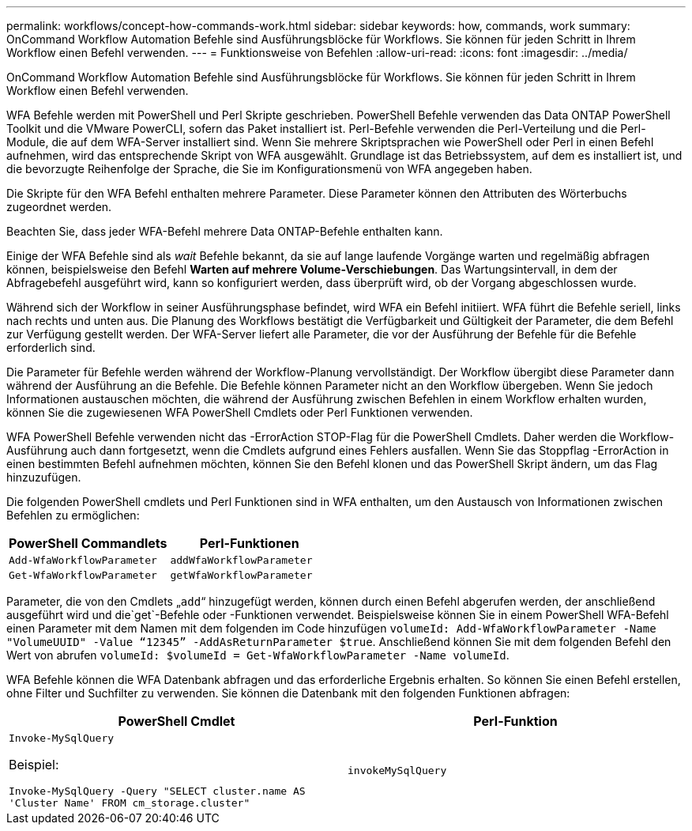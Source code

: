 ---
permalink: workflows/concept-how-commands-work.html 
sidebar: sidebar 
keywords: how, commands, work 
summary: OnCommand Workflow Automation Befehle sind Ausführungsblöcke für Workflows. Sie können für jeden Schritt in Ihrem Workflow einen Befehl verwenden. 
---
= Funktionsweise von Befehlen
:allow-uri-read: 
:icons: font
:imagesdir: ../media/


[role="lead"]
OnCommand Workflow Automation Befehle sind Ausführungsblöcke für Workflows. Sie können für jeden Schritt in Ihrem Workflow einen Befehl verwenden.

WFA Befehle werden mit PowerShell und Perl Skripte geschrieben. PowerShell Befehle verwenden das Data ONTAP PowerShell Toolkit und die VMware PowerCLI, sofern das Paket installiert ist. Perl-Befehle verwenden die Perl-Verteilung und die Perl-Module, die auf dem WFA-Server installiert sind. Wenn Sie mehrere Skriptsprachen wie PowerShell oder Perl in einen Befehl aufnehmen, wird das entsprechende Skript von WFA ausgewählt. Grundlage ist das Betriebssystem, auf dem es installiert ist, und die bevorzugte Reihenfolge der Sprache, die Sie im Konfigurationsmenü von WFA angegeben haben.

Die Skripte für den WFA Befehl enthalten mehrere Parameter. Diese Parameter können den Attributen des Wörterbuchs zugeordnet werden.

Beachten Sie, dass jeder WFA-Befehl mehrere Data ONTAP-Befehle enthalten kann.

Einige der WFA Befehle sind als _wait_ Befehle bekannt, da sie auf lange laufende Vorgänge warten und regelmäßig abfragen können, beispielsweise den Befehl *Warten auf mehrere Volume-Verschiebungen*. Das Wartungsintervall, in dem der Abfragebefehl ausgeführt wird, kann so konfiguriert werden, dass überprüft wird, ob der Vorgang abgeschlossen wurde.

Während sich der Workflow in seiner Ausführungsphase befindet, wird WFA ein Befehl initiiert. WFA führt die Befehle seriell, links nach rechts und unten aus. Die Planung des Workflows bestätigt die Verfügbarkeit und Gültigkeit der Parameter, die dem Befehl zur Verfügung gestellt werden. Der WFA-Server liefert alle Parameter, die vor der Ausführung der Befehle für die Befehle erforderlich sind.

Die Parameter für Befehle werden während der Workflow-Planung vervollständigt. Der Workflow übergibt diese Parameter dann während der Ausführung an die Befehle. Die Befehle können Parameter nicht an den Workflow übergeben. Wenn Sie jedoch Informationen austauschen möchten, die während der Ausführung zwischen Befehlen in einem Workflow erhalten wurden, können Sie die zugewiesenen WFA PowerShell Cmdlets oder Perl Funktionen verwenden.

WFA PowerShell Befehle verwenden nicht das -ErrorAction STOP-Flag für die PowerShell Cmdlets. Daher werden die Workflow-Ausführung auch dann fortgesetzt, wenn die Cmdlets aufgrund eines Fehlers ausfallen. Wenn Sie das Stoppflag -ErrorAction in einen bestimmten Befehl aufnehmen möchten, können Sie den Befehl klonen und das PowerShell Skript ändern, um das Flag hinzuzufügen.

Die folgenden PowerShell cmdlets und Perl Funktionen sind in WFA enthalten, um den Austausch von Informationen zwischen Befehlen zu ermöglichen:

[cols="2*"]
|===
| PowerShell Commandlets | Perl-Funktionen 


 a| 
`Add-WfaWorkflowParameter`
 a| 
`addWfaWorkflowParameter`



 a| 
`Get-WfaWorkflowParameter`
 a| 
`getWfaWorkflowParameter`

|===
Parameter, die von den Cmdlets „`add`“ hinzugefügt werden, können durch einen Befehl abgerufen werden, der anschließend ausgeführt wird und die`get`-Befehle oder -Funktionen verwendet. Beispielsweise können Sie in einem PowerShell WFA-Befehl einen Parameter mit dem Namen mit dem folgenden im Code hinzufügen `volumeId: Add-WfaWorkflowParameter -Name "VolumeUUID" -Value “12345” -AddAsReturnParameter $true`. Anschließend können Sie mit dem folgenden Befehl den Wert von abrufen `volumeId: $volumeId = Get-WfaWorkflowParameter -Name volumeId`.

WFA Befehle können die WFA Datenbank abfragen und das erforderliche Ergebnis erhalten. So können Sie einen Befehl erstellen, ohne Filter und Suchfilter zu verwenden. Sie können die Datenbank mit den folgenden Funktionen abfragen:

[cols="2*"]
|===
| PowerShell Cmdlet | Perl-Funktion 


 a| 
`Invoke-MySqlQuery`

Beispiel:

`Invoke-MySqlQuery -Query "SELECT cluster.name AS 'Cluster Name' FROM cm_storage.cluster"`
 a| 
`invokeMySqlQuery`

|===